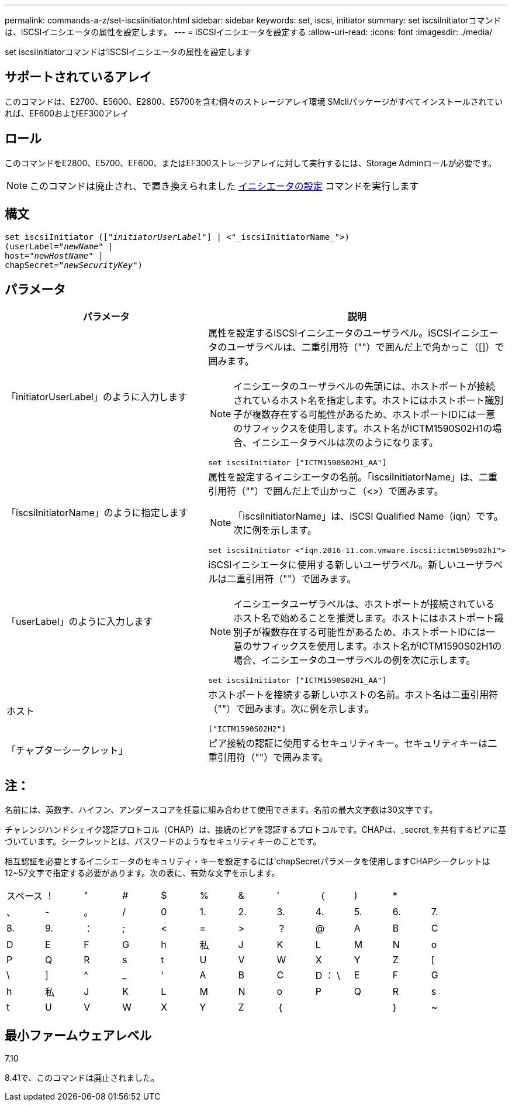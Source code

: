 ---
permalink: commands-a-z/set-iscsiinitiator.html 
sidebar: sidebar 
keywords: set, iscsi, initiator 
summary: set iscsiInitiatorコマンドは、iSCSIイニシエータの属性を設定します。 
---
= iSCSIイニシエータを設定する
:allow-uri-read: 
:icons: font
:imagesdir: ./media/


[role="lead"]
set iscsiInitiatorコマンドは'iSCSIイニシエータの属性を設定します



== サポートされているアレイ

このコマンドは、E2700、E5600、E2800、E5700を含む個々のストレージアレイ環境 SMcliパッケージがすべてインストールされていれば、EF600およびEF300アレイ



== ロール

このコマンドをE2800、E5700、EF600、またはEF300ストレージアレイに対して実行するには、Storage Adminロールが必要です。

[NOTE]
====
このコマンドは廃止され、で置き換えられました xref:set-initiator.adoc[イニシエータの設定] コマンドを実行します

====


== 構文

[listing, subs="+macros"]
----
set iscsiInitiator (pass:quotes[["_initiatorUserLabel_"]] | <"_iscsiInitiatorName_">)
(userLabel=pass:quotes["_newName_"] |
host=pass:quotes["_newHostName_"] |
chapSecret=pass:quotes["_newSecurityKey_"])
----


== パラメータ

[cols="2*"]
|===
| パラメータ | 説明 


 a| 
「initiatorUserLabel」のように入力します
 a| 
属性を設定するiSCSIイニシエータのユーザラベル。iSCSIイニシエータのユーザラベルは、二重引用符（""）で囲んだ上で角かっこ（[]）で囲みます。

[NOTE]
====
イニシエータのユーザラベルの先頭には、ホストポートが接続されているホスト名を指定します。ホストにはホストポート識別子が複数存在する可能性があるため、ホストポートIDには一意のサフィックスを使用します。ホスト名がICTM1590S02H1の場合、イニシエータラベルは次のようになります。

====
[listing]
----
set iscsiInitiator ["ICTM1590S02H1_AA"]
----


 a| 
「iscsiInitiatorName」のように指定します
 a| 
属性を設定するイニシエータの名前。「iscsiInitiatorName」は、二重引用符（""）で囲んだ上で山かっこ（<>）で囲みます。

[NOTE]
====
「iscsiInitiatorName」は、iSCSI Qualified Name（iqn）です。次に例を示します。

====
[listing]
----
set iscsiInitiator <"iqn.2016-11.com.vmware.iscsi:ictm1509s02h1">
----


 a| 
「userLabel」のように入力します
 a| 
iSCSIイニシエータに使用する新しいユーザラベル。新しいユーザラベルは二重引用符（""）で囲みます。

[NOTE]
====
イニシエータユーザラベルは、ホストポートが接続されているホスト名で始めることを推奨します。ホストにはホストポート識別子が複数存在する可能性があるため、ホストポートIDには一意のサフィックスを使用します。ホスト名がICTM1590S02H1の場合、イニシエータのユーザラベルの例を次に示します。

====
[listing]
----
set iscsiInitiator ["ICTM1590S02H1_AA"]
----


 a| 
ホスト
 a| 
ホストポートを接続する新しいホストの名前。ホスト名は二重引用符（""）で囲みます。次に例を示します。

[listing]
----
["ICTM1590S02H2"]
----


 a| 
「チャプターシークレット」
 a| 
ピア接続の認証に使用するセキュリティキー。セキュリティキーは二重引用符（""）で囲みます。

|===


== 注：

名前には、英数字、ハイフン、アンダースコアを任意に組み合わせて使用できます。名前の最大文字数は30文字です。

チャレンジハンドシェイク認証プロトコル（CHAP）は、接続のピアを認証するプロトコルです。CHAPは、_secret_を共有するピアに基づいています。シークレットとは、パスワードのようなセキュリティキーのことです。

相互認証を必要とするイニシエータのセキュリティ・キーを設定するには'chapSecretパラメータを使用しますCHAPシークレットは12~57文字で指定する必要があります。次の表に、有効な文字を示します。

[cols="1a,1a,1a,1a,1a,1a,1a,1a,1a,1a,1a,1a"]
|===


 a| 
スペース
 a| 
！
 a| 
"
 a| 
#
 a| 
$
 a| 
%
 a| 
&
 a| 
'
 a| 
（
 a| 
)
 a| 
*
 a| 



 a| 
、
 a| 
-
 a| 
。
 a| 
/
 a| 
0
 a| 
1.
 a| 
2.
 a| 
3.
 a| 
4.
 a| 
5.
 a| 
6.
 a| 
7.



 a| 
8.
 a| 
9.
 a| 
：
 a| 
;
 a| 
<
 a| 
=
 a| 
>
 a| 
？
 a| 
@
 a| 
A
 a| 
B
 a| 
C



 a| 
D
 a| 
E
 a| 
F
 a| 
G
 a| 
h
 a| 
私
 a| 
J
 a| 
K
 a| 
L
 a| 
M
 a| 
N
 a| 
o



 a| 
P
 a| 
Q
 a| 
R
 a| 
s
 a| 
t
 a| 
U
 a| 
V
 a| 
W
 a| 
X
 a| 
Y
 a| 
Z
 a| 
[



 a| 
\
 a| 
]
 a| 
^
 a| 
_
 a| 
'
 a| 
A
 a| 
B
 a| 
C
 a| 
D ： \
 a| 
E
 a| 
F
 a| 
G



 a| 
h
 a| 
私
 a| 
J
 a| 
K
 a| 
L
 a| 
M
 a| 
N
 a| 
o
 a| 
P
 a| 
Q
 a| 
R
 a| 
s



 a| 
t
 a| 
U
 a| 
V
 a| 
W
 a| 
X
 a| 
Y
 a| 
Z
 a| 
｛
 a| 
|
 a| 
｝
 a| 
~
 a| 

|===


== 最小ファームウェアレベル

7.10

8.41で、このコマンドは廃止されました。
